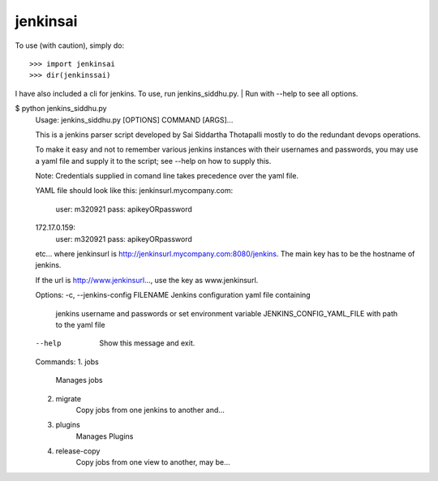 jenkinsai
---------
To use (with caution), simply do::

    >>> import jenkinsai
    >>> dir(jenkinssai)

I have also included a cli for jenkins. To use, run jenkins_siddhu.py.
| Run with --help to see all options.

$ python jenkins_siddhu.py
    Usage: jenkins_siddhu.py [OPTIONS] COMMAND [ARGS]...

    This is a jenkins parser script developed by Sai Siddartha Thotapalli 
    mostly to do the redundant devops operations.

    To make it easy and not to remember various jenkins instances with their usernames and passwords, you may use a yaml
    file and supply it to the script; see --help on how to supply this.

    Note: Credentials supplied in comand line takes precedence over the yaml file.
    
    YAML file should look like this:
    jenkinsurl.mycompany.com:
        user: m320921
        pass: apikeyORpassword
    172.17.0.159:
        user: m320921
        pass: apikeyORpassword
    etc...
    where jenkinsurl is http://jenkinsurl.mycompany.com:8080/jenkins. The main key has to be the hostname of jenkins.

    If the url is http://www.jenkinsurl..., use the key as www.jenkinsurl.

    Options:
    -c, --jenkins-config FILENAME  Jenkins configuration yaml file containing
                                 jenkins username and passwords or set
                                 environment variable JENKINS_CONFIG_YAML_FILE
                                 with path to the yaml file
    --help                         Show this message and exit.

    Commands:
    1. jobs
        Manages jobs
    2. migrate
        Copy jobs from one jenkins to another and...
    3. plugins       
        Manages Plugins
    4. release-copy  
        Copy jobs from one view to another, may be...
